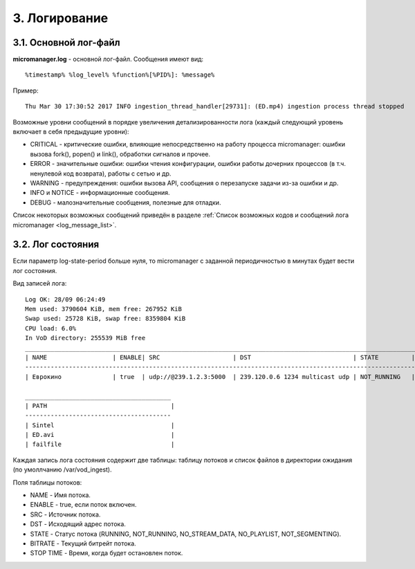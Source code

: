 .. _log:

**************
3. Логирование
**************

.. _main_log:

3.1. Основной лог-файл
======================

**micromanager.log** - основной лог-файл. Сообщения имеют вид: ::
  
  %timestamp% %log_level% %function%[%PID%]: %message%
  
Пример: ::
  
  Thu Mar 30 17:30:52 2017 INFO ingestion_thread_handler[29731]: (ED.mp4) ingestion process thread stopped
  
Возможные уровни сообщений в порядке увеличения детализированности лога (каждый следующий уровень включает в себя предыдущие уровни):

- CRITICAL - критические ошибки, влияющие непосредственно на работу процесса micromanager: ошибки вызова fork(), popen() и link(), обработки сигналов и прочее.
- ERROR - значительные ошибки: ошибки чтения конфигурации, ошибки работы дочерних процессов (в т.ч. ненулевой код возврата), работы с сетью и др.
- WARNING - предупреждения: ошибки вызова API, сообщения о перезапуске задачи из-за ошибки и др.
- INFO и NOTICE - информационные сообщения.
- DEBUG - малозначительные сообщения, полезные для отладки.

Список некоторых возможных сообщений приведён в разделе :ref:`Список возможных кодов и сообщений лога micromanager <log_message_list>`.
  
.. _state_log:

3.2. Лог состояния
==================

Если параметр log-state-period больше нуля, то micromanager с заданной периодичностью в минутах будет вести лог состояния.

Вид записей лога: ::

  Log OK: 28/09 06:24:49
  Mem used: 3790604 KiB, mem free: 267952 KiB
  Swap used: 25728 KiB, swap free: 8359804 KiB
  CPU load: 6.0%
  In VoD directory: 255539 MiB free
  __________________________________________________________________________________________________________________________________
  | NAME                  | ENABLE| SRC                    | DST                            | STATE         | BITRATE  | STOP TIME |
  ----------------------------------------------------------------------------------------------------------------------------------
  | Еврокино              | true  | udp://@239.1.2.3:5000  | 239.120.0.6 1234 multicast udp | NOT_RUNNING   | -        | -         |

  ________________________________________
  | PATH                                  |
  ----------------------------------------
  | Sintel                                |
  | ED.avi                                |
  | failfile                              |

Каждая запись лога состояния содержит две таблицы: таблицу потоков и список файлов в директории ожидания (по умоллчанию /var/vod_ingest).
  
Поля таблицы потоков:
  
- NAME - Имя потока.
- ENABLE - true, если поток включен.
- SRC - Источник потока.
- DST - Исходящий адрес потока.
- STATE - Статус потока (RUNNING, NOT_RUNNING, NO_STREAM_DATA, NO_PLAYLIST, NOT_SEGMENTING).
- BITRATE - Текущий битрейт потока.
- STOP TIME - Время, когда будет остановлен поток. 
